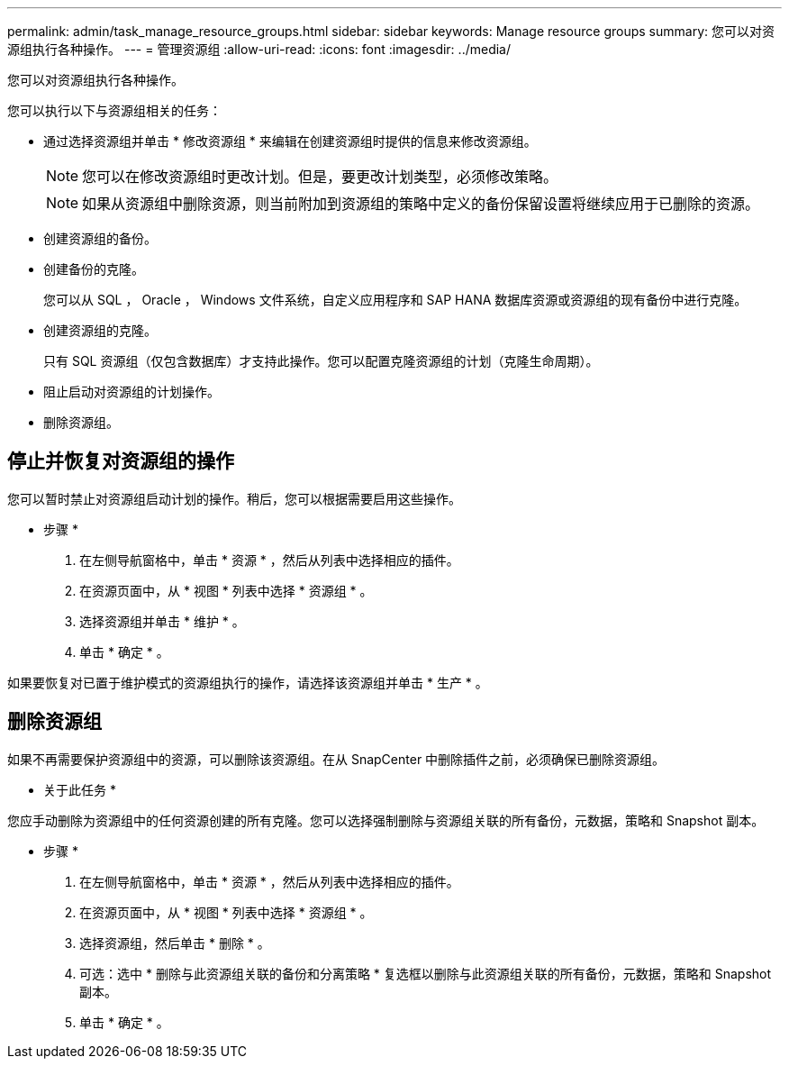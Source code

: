 ---
permalink: admin/task_manage_resource_groups.html 
sidebar: sidebar 
keywords: Manage resource groups 
summary: 您可以对资源组执行各种操作。 
---
= 管理资源组
:allow-uri-read: 
:icons: font
:imagesdir: ../media/


[role="lead"]
您可以对资源组执行各种操作。

您可以执行以下与资源组相关的任务：

* 通过选择资源组并单击 * 修改资源组 * 来编辑在创建资源组时提供的信息来修改资源组。
+

NOTE: 您可以在修改资源组时更改计划。但是，要更改计划类型，必须修改策略。

+

NOTE: 如果从资源组中删除资源，则当前附加到资源组的策略中定义的备份保留设置将继续应用于已删除的资源。

* 创建资源组的备份。
* 创建备份的克隆。
+
您可以从 SQL ， Oracle ， Windows 文件系统，自定义应用程序和 SAP HANA 数据库资源或资源组的现有备份中进行克隆。

* 创建资源组的克隆。
+
只有 SQL 资源组（仅包含数据库）才支持此操作。您可以配置克隆资源组的计划（克隆生命周期）。

* 阻止启动对资源组的计划操作。
* 删除资源组。




== 停止并恢复对资源组的操作

您可以暂时禁止对资源组启动计划的操作。稍后，您可以根据需要启用这些操作。

* 步骤 *

. 在左侧导航窗格中，单击 * 资源 * ，然后从列表中选择相应的插件。
. 在资源页面中，从 * 视图 * 列表中选择 * 资源组 * 。
. 选择资源组并单击 * 维护 * 。
. 单击 * 确定 * 。


如果要恢复对已置于维护模式的资源组执行的操作，请选择该资源组并单击 * 生产 * 。



== 删除资源组

如果不再需要保护资源组中的资源，可以删除该资源组。在从 SnapCenter 中删除插件之前，必须确保已删除资源组。

* 关于此任务 *

您应手动删除为资源组中的任何资源创建的所有克隆。您可以选择强制删除与资源组关联的所有备份，元数据，策略和 Snapshot 副本。

* 步骤 *

. 在左侧导航窗格中，单击 * 资源 * ，然后从列表中选择相应的插件。
. 在资源页面中，从 * 视图 * 列表中选择 * 资源组 * 。
. 选择资源组，然后单击 * 删除 * 。
. 可选：选中 * 删除与此资源组关联的备份和分离策略 * 复选框以删除与此资源组关联的所有备份，元数据，策略和 Snapshot 副本。
. 单击 * 确定 * 。

